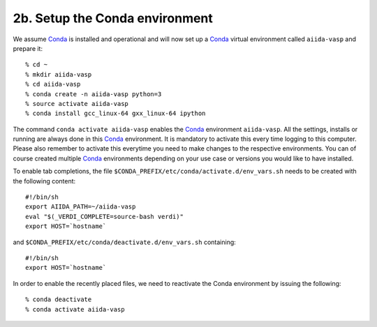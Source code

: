 .. _conda_env:

===============================
2b. Setup the Conda environment
===============================

We assume `Conda`_ is installed and operational and will now set up a `Conda`_ virtual
environment called ``aiida-vasp`` and prepare it::

   % cd ~
   % mkdir aiida-vasp
   % cd aiida-vasp
   % conda create -n aiida-vasp python=3
   % source activate aiida-vasp
   % conda install gcc_linux-64 gxx_linux-64 ipython

The command ``conda activate aiida-vasp`` enables the `Conda`_ environment ``aiida-vasp``.
All the settings, installs or running are always done in this `Conda`_
environment. It is mandatory to activate this every time logging to
this computer. Please also remember to activate this everytime you
need to make changes to the respective environments. You can of course
created multiple `Conda`_ environments depending on your use case or versions
you would like to have installed.

To enable tab completions, the file
``$CONDA_PREFIX/etc/conda/activate.d/env_vars.sh`` needs to be created
with the following content:

::

   #!/bin/sh
   export AIIDA_PATH=~/aiida-vasp
   eval "$(_VERDI_COMPLETE=source-bash verdi)"
   export HOST=`hostname`

and ``$CONDA_PREFIX/etc/conda/deactivate.d/env_vars.sh`` containing::

   #!/bin/sh
   export HOST=`hostname`

In order to enable the recently placed files, we need to reactivate
the Conda environment by issuing the following:

::

   % conda deactivate
   % conda activate aiida-vasp

.. _AiiDA-VASP: https://github.com/aiida-vasp/aiida-vasp
.. _Conda: https://docs.conda.io/en/latest/
.. _AiiDA: https://www.aiida.net
